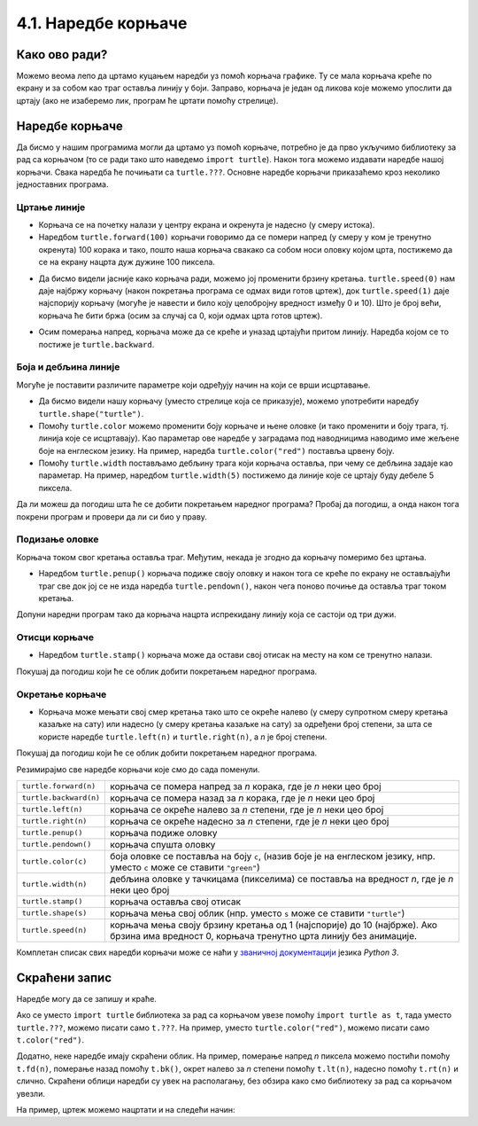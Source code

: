 4.1. Наредбе корњаче
####################

Како ово ради?
--------------

Можемо веома лепо да цртамо куцањем наредби уз помоћ корњача графикe. 
Ту се мала корњача креће по екрану и за собом као траг оставља линију у боји. 
Заправо, корњача је један од ликова које можемо упослити да цртају 
(ако не изаберемо лик, програм ће цртати помоћу стрелице). 

.. technicalnote::
  За разлику од робота Карела, 
  који ради само на порталу Петља и којег смо испрограмирали специјално за вас, 
  корњача графика је саставни део језика *Python* и програме са корњачом можете 
  писати и на свом рачунару, ван портала Петља (на пример, у програму *IDLE*). 
  Потребно је само да на свом рачунару инсталирате *Пајтон 3*, чију инсталацију 
  можете преузети са сајта `Python.org <https://www.python.org/>`_. Када сте инсталирали *Python*, покрените 
  *IDLE* и идите на *File*, а затим на *New file*. На овом месту куцате свој програм. 
  Када сте завршили, покрените га на *Run*, а затим кликните на *Run Мodule*. 
  Дајте име вашем програму и сачувајте га, а затим гледајте како црта!

Наредбе корњаче
---------------

Да бисмо у нашим програмима могли да цртамо уз помоћ корњаче, потребно је 
да прво укључимо библиотеку за рад са корњачом (то се ради тако што наведемо ``import turtle``). 
Након тога можемо издавати наредбе нашој корњачи. Свака наредба ће почињати са ``turtle.???``. 
Основне наредбе корњачи приказаћемо кроз неколико једноставних програма.

Цртање линије
'''''''''''''

- Корњача се на почетку налази у центру екрана и окренута је надесно
  (у смеру истока).

- Наредбом ``turtle.forward(100)`` корњачи говоримо да се помери напред (у смеру 
  у ком је тренутно окренута) 100 корака и тако, пошто наша корњача свакако 
  са собом носи оловку којом црта, постижемо да се на екрану нацрта дуж дужине 100 пиксела.


.. activecode:: корњача_forward
   :nocodelens:

   import turtle
   turtle.forward(100)


- Да бисмо видели јасније како корњача ради, можемо јој променити брзину кретања. 
  ``turtle.speed(0)`` нам даје најбржу корњачу (након покретања програма се одмах види 
  готов цртеж), док ``turtle.speed(1)`` даје најспорију корњачу (могуће је навести и било 
  коју целобројну вредност између 0 и 10).
  Што је број већи, корњача ће бити бржа (осим за случај са 0, који одмах црта готов цртеж).


.. activecode:: корњача_forward_speed
   :nocodelens:

   import turtle
   turtle.speed(10)
   turtle.forward(100)


- Осим померања напред, корњача може да се креће и уназад цртајући притом линију. 
  Наредба којом се то постиже је ``turtle.backward``.


.. activecode:: корњача_backward
   :nocodelens:

   import turtle
   turtle.backward(100)

   
Боја и дебљина линије
'''''''''''''''''''''
   
Могуће је поставити различите параметре који одређују начин на који се
врши исцртавање.


- Да бисмо видели нашу корњачу (уместо стрелице која се приказује), 
  можемо употребити наредбу ``turtle.shape("turtle")``.

- Помоћу ``turtle.color`` можемо променити боју корњаче и њене оловке 
  (и тако променити и боју трага, тј. линија које се исцртавају). 
  Као параметар ове наредбе у заградама под наводницима наводимо име жељене 
  боје на енглеском језику. На пример, наредба ``turtle.color("red")`` поставља црвену боју.

- Помоћу ``turtle.width`` постављамо дебљину трага који корњача оставља, при 
  чему се дебљина задаје као параметар. На пример, наредбом ``turtle.width(5)`` 
  постижемо да линије које се цртају буду дебеле 5 пиксела.


Да ли можеш да погодиш шта ће се добити покретањем наредног програма? 
Пробај да погодиш, а онда након тога покрени програм и провери да ли си био у праву.

   
.. activecode:: корњача_setparams
   :nocodelens:

   import turtle
   turtle.speed(5)
   turtle.shape("turtle")
   turtle.width(5)
   turtle.color("red")
   turtle.forward(50)
   turtle.color("green")
   turtle.forward(50)

Подизање оловке
'''''''''''''''

Корњача током свог кретања оставља траг. Међутим, некада је згодно да корњачу померимо без цртањa.

- Наредбом ``turtle.penup()`` корњача подиже своју оловку и након тога се 
  креће по екрану не остављајући траг све док јој се не изда наредба ``turtle.pendown()``, 
  након чега поново почиње да оставља траг током кретања.

Допуни наредни програм тако да корњача нацрта испрекидану линију која се састоји од три дужи.

.. activecode:: корњача_оловка
   :nocodelens:

   import turtle
   turtle.speed(10)
   turtle.forward(20)        # idi napred 20 piksela (olovka je podrazumevano spuštena)
   turtle.penup()            # podigni olovku
   turtle.forward(20)        # idi napred (pošto je olovka podignuta, kornjača ne ostavlja trag)
   turtle.pendown()          # spusti olovku
   turtle.forward(20)        # idi napred 20 piksela
   
Отисци корњаче
''''''''''''''
   
- Наредбом ``turtle.stamp()`` корњача може да остави свој отисак на
  месту на ком се тренутно налази.

Покушај да погодиш који ће се облик добити покретањем наредног
програма.

.. activecode:: корњача_stamp
   :nocodelens:

   import turtle
   turtle.speed(10)
   turtle.penup()          # podigni olovku
   turtle.stamp()          # ostavi trag
   turtle.forward(20)      # idi napred 20 koraka
   turtle.stamp()          # ostavi trag
   turtle.forward(20)      # idi napred 20 koraka
   turtle.stamp()          # ostavi trag

Окретање корњаче
''''''''''''''''

- Корњача може мењати свој смер кретања тако што се окреће налево (у смеру 
  супротном смеру кретања казаљке на сату) или надесно (у смеру кретања казаљке на сату) 
  за одређени број степени, за шта се користе наредбе ``turtle.left(n)`` и ``turtle.right(n)``, a *n* je број степени.


Покушај да погодиш који ће се облик добити покретањем наредног
програма.

.. activecode:: корњача_rotate
   :nocodelens:

   import turtle
   turtle.speed(10)
   turtle.forward(50)    # idi napred 50 koraka
   turtle.left(60)       # okreni se levo 60 stepeni
   turtle.forward(50)    # idi napred 50 koraka
   turtle.right(60)      # okreni se desno 60 stepeni
   turtle.forward(50)


Резимирајмо све наредбе корњачи које смо до сада поменули.
   
======================  ==========================================================================
``turtle.forward(n)``   корњача се помера напред за *n* корака, где је *n* неки цео број
``turtle.backward(n)``  корњача се помера назад за *n* корака, где је *n* неки цео број
``turtle.left(n)``      корњача се окреће налево за *n* степени, где је *n* неки цео број
``turtle.right(n)``     корњача се окреће надесно за *n* степени, где је *n* неки цео број
``turtle.penup()``      корњача подиже оловку
``turtle.pendown()``    корњача спушта оловку
``turtle.color(c)``     боја оловке се поставља на боју ``c``,
                        (назив боје је на енглеском језику, нпр. уместо ``c`` може се ставити ``"green"``)
``turtle.width(n)``     дебљина оловке у тачкицама (пикселима) се поставља на вредност *n*, где је *n* неки цео број
``turtle.stamp()``      корњача оставља свој отисак
``turtle.shape(s)``     корњача мења свој облик (нпр. уместо ``s`` може се ставити  ``"turtle"``)
``turtle.speed(n)``     корњача мења своју брзину кретања од 1 (најспорије) до 10 (најбрже).
                        Ако брзина има вредност 0, корњача тренутно црта линију без анимације.
======================  ==========================================================================

Комплетан списак свих наредби корњачи може се наћи у `званичној
документацији <https://docs.python.org/3/library/turtle.html>`_  језика *Python 3*.


Скраћени запис
--------------

Наредбе могу да се запишу и краће. 

Ако се уместо ``import turtle`` библиотека за рад са корњачом увезе 
помоћу ``import turtle as t``, тада уместо ``turtle.???``, можемо писати само ``t.???``. 
На пример, уместо ``turtle.color("red")``, можемо писати само
``t.color("red")``. 

Додатно, неке наредбе имају скраћени облик.  На
пример, померање напред *n* пиксела можемо постићи помоћу
``t.fd(n)``, померање назад помоћу ``t.bk()``, окрет налево за *n*
степени помоћу ``t.lt(n)``, надесно помоћу ``t.rt(n)`` и слично. Скраћени облици наредби 
су увек на располагању, без обзира како смо библиотеку за рад са корњачом увезли.

На пример, цртеж можемо нацртати и на следећи начин:

.. activecode:: корњача_скраћени_запис
   :nocodelens:
   
   import turtle as t
   t.color("red")
   t.fd(100)
   t.lt(90)
   t.fd(150)

